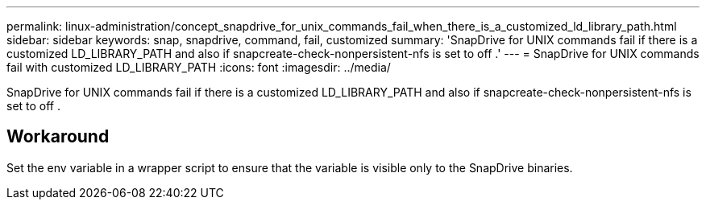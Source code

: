 ---
permalink: linux-administration/concept_snapdrive_for_unix_commands_fail_when_there_is_a_customized_ld_library_path.html
sidebar: sidebar
keywords: snap, snapdrive, command, fail, customized
summary: 'SnapDrive for UNIX commands fail if there is a customized LD_LIBRARY_PATH and also if snapcreate-check-nonpersistent-nfs is set to off .'
---
= SnapDrive for UNIX commands fail with customized LD_LIBRARY_PATH
:icons: font
:imagesdir: ../media/

[.lead]
SnapDrive for UNIX commands fail if there is a customized LD_LIBRARY_PATH and also if snapcreate-check-nonpersistent-nfs is set to off .

== Workaround

Set the env variable in a wrapper script to ensure that the variable is visible only to the SnapDrive binaries.

